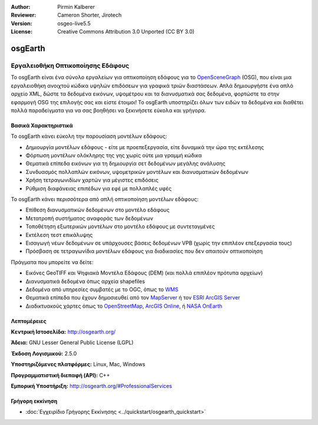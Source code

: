 :Author: Pirmin Kalberer
:Reviewer: Cameron Shorter, Jirotech
:Version: osgeo-live5.5
:License: Creative Commons Attribution 3.0 Unported (CC BY 3.0)


.. image:: /images/project_logos/logo-osgearth.png
  :alt: project logo
  :align: right
  :target: http://osgearth.org/


osgEarth
================================================================================

Εργαλειοθήκη Οπτικοποίησης Εδάφους
~~~~~~~~~~~~~~~~~~~~~~~~~~~~~~~~~~~~~~~~~~~~~~~~~~~~~~~~~~~~~~~~~~~~~~~~~~~~~~~~

Το osgEarth είναι ένα σύνολο εργαλείων για οπτικοποίηση εδάφους για το  OpenSceneGraph_ (OSG), που είναι μια εργαλειοθήκη ανοιχτού κώδικα υψηλών επιδόσεων για γραφικά τριών διαστάσεων.  Απλά δημιουργήστε ένα απλό αρχείο XML, δώστε τα δεδομένα εικόνων, υψομέτρου και τα διανυσματικά σας δεδομένα, φορτώστε τα στην εφαρμογή OSG της επιλογής σας και είστε έτοιμοι!
Το osgEarth υποστηρίζει όλων των ειδών τα δεδομένα και διαθέτει πολλά παραδείγματα για να σας βοηθήσει να ξεκινήσετε εύκολα και γρήγορα. 

.. _OpenSceneGraph: http://www.openscenegraph.org/

.. image:: /images/projects/osgearth/osgearth.jpg
  :scale: 50 %
  :alt: screenshot
  :align: right

Βασικά Χαρακτηριστικά
--------------------------------------------------------------------------------

Το osgEarth κάνει εύκολη την παρουσίαση μοντέλων εδάφους: 

* Δημιουργία μοντέλων εδάφους - είτε με προεπεξεργασία, είτε δυναμικά την ώρα της εκτέλεσης
* Φόρτωση μοντέλων ολόκληρης της γης χωρίς ούτε μια γραμμή κώδικα
* Θεματικά επίπεδα εικόνων για τη δημιουργία σετ δεδομένων μεγάλης ανάλυσης
* Συνδυασμός πολλαπλών εικόνων, υψομετρικών μοντέλων και διανυσματικών δεδομένων
* Χρήση τετραγωνιδίων χαρτών για μέγιστες επιδόσεις
* Ρύθμιση διαφάνειας επιπέδων για εφέ με πολλαπλές υφές 

Το osgEarth κάνει περισσότερα από απλή οπτικοποίηση μοντέλων εδάφους: 

* Επίθεση διανυσματικών δεδομένων στο μοντέλο εδάφους
* Μετατροπή συστήματος αναφοράς των δεδομένων
* Τοποθέτηση εξωτερικών μοντέλων στο μοντέλο εδάφους με συντεταγμένες
* Εκτέλεση τεστ επικάλυψης
* Εισαγωγή νέων δεδομένων σε υπάρχουσες βάσεις δεδομένων VPB (χωρίς την επιπλέον επεξεργασία τους) 
* Πρόσβαση σε τετραγωνίδια μοντέλων εδάφους για διαδικασίες που δεν απαιτούν οπτικοποίηση 

Πράγματα που μπορείτε να δείτε:

* Εικόνες GeoTIFF και Ψηφιακά Μοντέλα Εδάφους (DEM) (και πολλά επιπλέον πρότυπα αρχείων) 
* Διανυσματικά δεδομένα όπως αρχεία shapefiles 
* Δεδομένα από υπηρεσίες συμβατές με το OGC, όπως το WMS_ 
* Θεματικά επίπεδα που έχουν δημοσιευθεί από τον MapServer_ ή τον `ESRI ArcGIS Server`_
* Διαδικτυακούς χάρτες όπως το OpenStreetMap_, `ArcGIS Online`_, ή `NASA OnEarth`_

.. _WMS: http://www.opengeospatial.org
.. _MapServer: http://mapserver.org
.. _`ESRI ArcGIS Server`: http://www.esri.com/software/arcgis/arcgisserver/
.. _OpenStreetMap: http://openstreetmap.org
.. _`ArcGIS Online`: http://resources.esri.com/arcgisonlineservices/
.. _`NASA OnEarth`: http://onearth.jpl.nasa.gov


Λεπτομέρειες
--------------------------------------------------------------------------------

**Κεντρική Ιστοσελίδα:** http://osgearth.org/

**Άδεια:** GNU Lesser General Public License (LGPL) 

**Έκδοση Λογισμικού:** 2.5.0

**Υποστηριζόμενες πλατφόρμες:** Linux, Mac, Windows

**Προγραμματιστική διεπαφή (API):** C++

**Εμπορική Υποστήριξη:** http://osgearth.org/#ProfessionalServices


Γρήγορη εκκίνηση
--------------------------------------------------------------------------------

* :doc:`Εγχειρίδιο Γρήγορης Εκκίνησης <../quickstart/osgearth_quickstart>`


